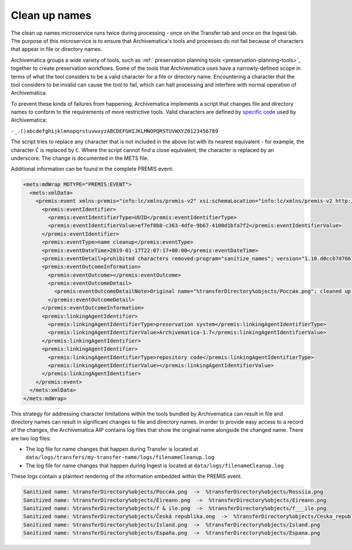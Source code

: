 .. _clean-up-names:

==============
Clean up names
==============

The clean up names microservice runs twice during processing - once on the
Transfer tab and once on the Ingest tab. The purpose of this microservice is to
ensure that Archivematica's tools and processes do not fail because of
characters that appear in file or directory names.

Archivematica groups a wide variety of tools, such as :ref:` preservation
planning tools <preservation-planning-tools>`, together to create preservation
workflows. Some of the tools that Archivematica uses have a narrowly-defined
scope in terms of what the tool considers to be a valid character for a file or
directory name. Encountering a character that the tool considers to be invalid
can cause the tool to fail, which can halt processing and interfere with normal
operation of Archivematica.

To prevent these kinds of failures from happening, Archivematica implements
a script that changes file and directory names to conform to the requirements of
more restrictive tools. Valid characters are defined by `specific code`_ used by
Archivematica:

``-_.()abcdefghijklmnopqrstuvwxyzABCDEFGHIJKLMNOPQRSTUVWXYZ0123456789``

The script tries to replace any character that is not included in the above list
with its nearest equivalent - for example, the character ``Č`` is replaced by
``C``. Where the script cannot find a close equivalent, the character is
replaced by an underscore. The change is documented in the METS file.

.. csv-table::
   :file: _csv/file-name-edits.csv
   :header-rows: 1

Additional information can be found in the complete PREMIS event:

.. code:: xml

   <mets:mdWrap MDTYPE="PREMIS:EVENT">
     <mets:xmlData>
       <premis:event xmlns:premis="info:lc/xmlns/premis-v2" xsi:schemaLocation="info:lc/xmlns/premis-v2 http://www.loc.gov/standards/premis/v2/premis-v2-2.xsd" version="2.2">
         <premis:eventIdentifier>
           <premis:eventIdentifierType>UUID</premis:eventIdentifierType>
           <premis:eventIdentifierValue>ef7ef8b8-c363-4dfe-9b67-4100d1bfa7f2</premis:eventIdentifierValue>
         </premis:eventIdentifier>
         <premis:eventType>name cleanup</premis:eventType>
         <premis:eventDateTime>2019-01-17T22:07:17+00:00</premis:eventDateTime>
         <premis:eventDetail>prohibited characters removed:program="sanitize_names"; version="1.10.d0ccb7d7661cf35c769dcc0846d8f087998af713"</premis:eventDetail>
         <premis:eventOutcomeInformation>
           <premis:eventOutcome></premis:eventOutcome>
           <premis:eventOutcomeDetail>
             <premis:eventOutcomeDetailNote>Original name="%transferDirectory%objects/Росси́я.png"; cleaned up name="%transferDirectory%objects/Rossiia.png"</premis:eventOutcomeDetailNote>
           </premis:eventOutcomeDetail>
         </premis:eventOutcomeInformation>
         <premis:linkingAgentIdentifier>
           <premis:linkingAgentIdentifierType>preservation system</premis:linkingAgentIdentifierType>
           <premis:linkingAgentIdentifierValue>Archivematica-1.7</premis:linkingAgentIdentifierValue>
         </premis:linkingAgentIdentifier>
         <premis:linkingAgentIdentifier>
           <premis:linkingAgentIdentifierType>repository code</premis:linkingAgentIdentifierType>
           <premis:linkingAgentIdentifierValue></premis:linkingAgentIdentifierValue>
         </premis:linkingAgentIdentifier>
       </premis:event>
     </mets:xmlData>
   </mets:mdWrap>

This strategy for addressing character limitations within the tools bundled by
Archivematica can result in file and directory names can result in significant
changes to file and directory names. In order to provide easy access to a record
of the changes, the Archivematica AIP contains log files that show the original
name alongside the changed name. There are two log files:

* The log file for name changes that happen during Transfer is located at
  ``data/logs/transfers/my-transfer-name/logs/filenameCleanup.log``
* The log file for name changes that happen during Ingest is located at
  ``data/logs/filenameCleanup.log``

These logs contain a plaintext rendering of the information embedded within the
PREMIS event.

.. code::

   Sanitized name: %transferDirectory%objects/Росси́я.png  ->  %transferDirectory%objects/Rossiia.png
   Sanitized name: %transferDirectory%objects/Éireann.png  ->  %transferDirectory%objects/Eireann.png
   Sanitized name: %transferDirectory%objects/f & ile.png  ->  %transferDirectory%objects/f___ile.png
   Sanitized name: %transferDirectory%objects/Česká republika.ong  ->  %transferDirectory%objects/Ceska_republika.ong
   Sanitized name: %transferDirectory%objects/Ísland.png  ->  %transferDirectory%objects/Island.png
   Sanitized name: %transferDirectory%objects/España.png  ->  %transferDirectory%objects/Espana.png


.. _`specific code`: https://github.com/artefactual/archivematica/blob/b6dcfb07a6be5957a5085efd1fecd8462fdc3a91/src/MCPClient/lib/clientScripts/sanitizeNames.py#L34

